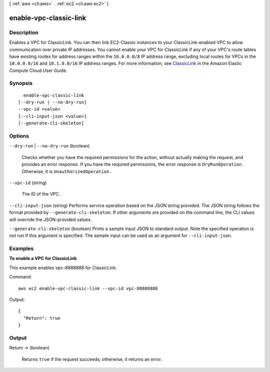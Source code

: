 [ :ref:`aws <cli:aws>` . :ref:`ec2 <cli:aws ec2>` ]

.. _cli:aws ec2 enable-vpc-classic-link:


***********************
enable-vpc-classic-link
***********************



===========
Description
===========



Enables a VPC for ClassicLink. You can then link EC2-Classic instances to your ClassicLink-enabled VPC to allow communication over private IP addresses. You cannot enable your VPC for ClassicLink if any of your VPC's route tables have existing routes for address ranges within the ``10.0.0.0/8`` IP address range, excluding local routes for VPCs in the ``10.0.0.0/16`` and ``10.1.0.0/16`` IP address ranges. For more information, see `ClassicLink`_ in the Amazon Elastic Compute Cloud User Guide.



========
Synopsis
========

::

    enable-vpc-classic-link
  [--dry-run | --no-dry-run]
  --vpc-id <value>
  [--cli-input-json <value>]
  [--generate-cli-skeleton]




=======
Options
=======

``--dry-run`` | ``--no-dry-run`` (boolean)


  Checks whether you have the required permissions for the action, without actually making the request, and provides an error response. If you have the required permissions, the error response is ``DryRunOperation`` . Otherwise, it is ``UnauthorizedOperation`` .

  

``--vpc-id`` (string)


  The ID of the VPC.

  

``--cli-input-json`` (string)
Performs service operation based on the JSON string provided. The JSON string follows the format provided by ``--generate-cli-skeleton``. If other arguments are provided on the command line, the CLI values will override the JSON-provided values.

``--generate-cli-skeleton`` (boolean)
Prints a sample input JSON to standard output. Note the specified operation is not run if this argument is specified. The sample input can be used as an argument for ``--cli-input-json``.



========
Examples
========

**To enable a VPC for ClassicLink**

This example enables vpc-8888888 for ClassicLink.

Command::

  aws ec2 enable-vpc-classic-link --vpc-id vpc-88888888

Output::

  {
    "Return": true
  }

======
Output
======

Return -> (boolean)

  

  Returns ``true`` if the request succeeds; otherwise, it returns an error.

  

  



.. _ClassicLink: http://docs.aws.amazon.com/AWSEC2/latest/UserGuide/vpc-classiclink.html
